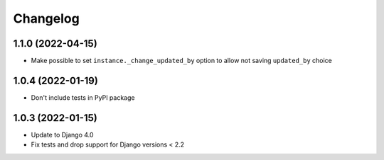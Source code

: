 Changelog
=========

1.1.0 (2022-04-15)
-------------------
* Make possible to set ``instance._change_updated_by`` option to allow not saving ``updated_by`` choice

1.0.4 (2022-01-19)
-------------------
* Don't include tests in PyPI package

1.0.3 (2022-01-15)
-------------------
* Update to Django 4.0
* Fix tests and drop support for Django versions < 2.2
